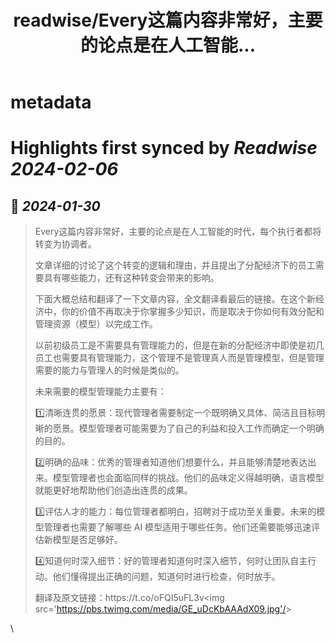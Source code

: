 :PROPERTIES:
:title: readwise/Every这篇内容非常好，主要的论点是在人工智能...
:END:


* metadata
:PROPERTIES:
:author: [[op7418 on Twitter]]
:full-title: "Every这篇内容非常好，主要的论点是在人工智能..."
:category: [[tweets]]
:url: https://twitter.com/op7418/status/1751880548048650575
:image-url: https://pbs.twimg.com/profile_images/1636981205504786434/xDl77JIw.jpg
:END:

* Highlights first synced by [[Readwise]] [[2024-02-06]]
** 📌 [[2024-01-30]]
#+BEGIN_QUOTE
Every这篇内容非常好，主要的论点是在人工智能的时代，每个执行者都将转变为协调者。

文章详细的讨论了这个转变的逻辑和理由，并且提出了分配经济下的员工需要具有哪些能力，还有这种转变会带来的影响。

下面大概总结和翻译了一下文章内容，全文翻译看最后的链接。在这个新经济中，你的价值不再取决于你掌握多少知识，而是取决于你如何有效分配和管理资源（模型）以完成工作。

以前初级员工是不需要具有管理能力的，但是在新的分配经济中即使是初几员工也需要具有管理能力，这个管理不是管理真人而是管理模型，但是管理需要的能力与管理人的时候是类似的。

未来需要的模型管理能力主要有：

1️⃣清晰连贯的愿景：现代管理者需要制定一个既明确又具体、简洁且目标明晰的愿景。模型管理者可能需要为了自己的利益和投入工作而确定一个明确的目的。

2️⃣明确的品味：优秀的管理者知道他们想要什么，并且能够清楚地表达出来。模型管理者也会面临同样的挑战。他们的品味定义得越明确，语言模型就能更好地帮助他们创造出连贯的成果。

3️⃣评估人才的能力：每位管理者都明白，招聘对于成功至关重要。未来的模型管理者也需要了解哪些 AI 模型适用于哪些任务。他们还需要能够迅速评估新模型是否足够好。

4️⃣知道何时深入细节：好的管理者知道何时深入细节，何时让团队自主行动。他们懂得提出正确的问题，知道何时进行检查，何时放手。

翻译及原文链接：https://t.co/oFQI5uFL3v<img src='https://pbs.twimg.com/media/GE_uDcKbAAAdX09.jpg'/> 
#+END_QUOTE\